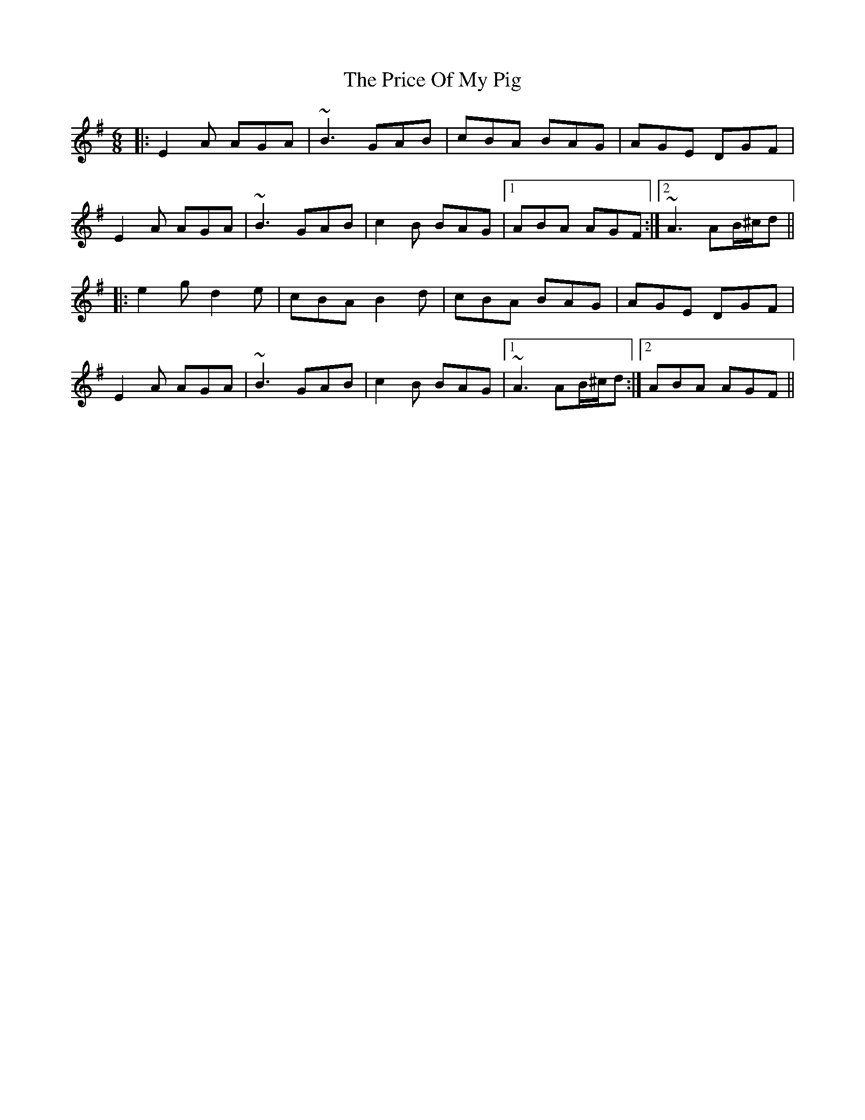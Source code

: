X: 33021
T: Price Of My Pig, The
R: jig
M: 6/8
K: Adorian
|:E2A AGA|~B3 GAB|cBA BAG|AGE DGF|
E2A AGA|~B3 GAB|c2B BAG|1 ABA AGF:|2 ~A3 AB/^c/d||
|:e2g d2e|cBA B2d|cBA BAG|AGE DGF|
E2A AGA|~B3 GAB|c2B BAG|1 ~A3 AB/^c/d:|2 ABA AGF||

